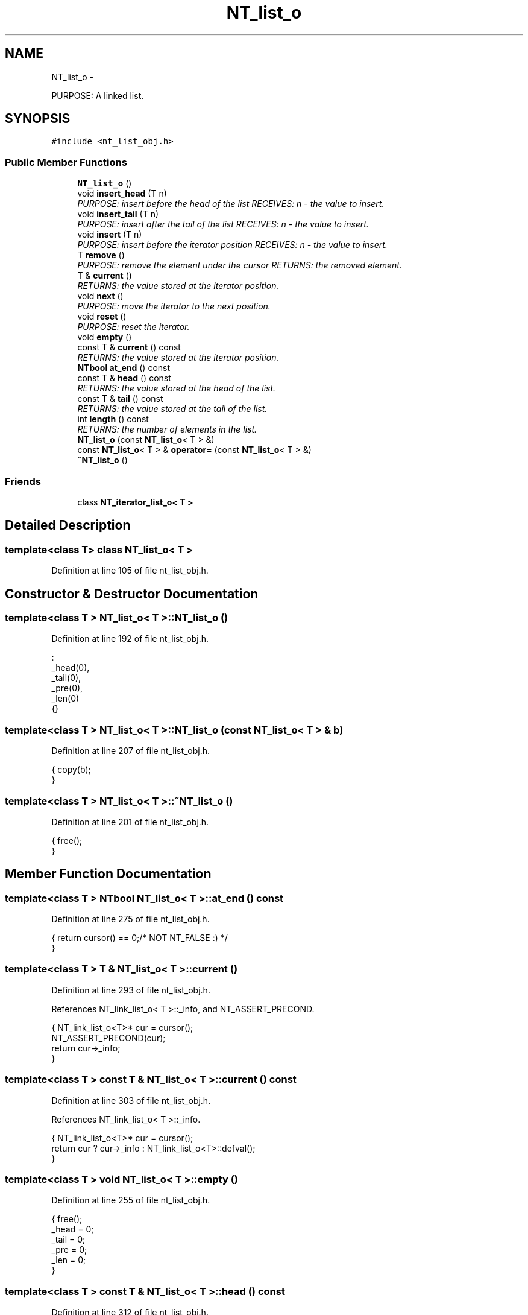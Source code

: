 .TH "NT_list_o" 3 "Wed Nov 17 2010" "Version 0.5" "NetTrader" \" -*- nroff -*-
.ad l
.nh
.SH NAME
NT_list_o \- 
.PP
PURPOSE: A linked list.  

.SH SYNOPSIS
.br
.PP
.PP
\fC#include <nt_list_obj.h>\fP
.SS "Public Member Functions"

.in +1c
.ti -1c
.RI "\fBNT_list_o\fP ()"
.br
.ti -1c
.RI "void \fBinsert_head\fP (T n)"
.br
.RI "\fIPURPOSE: insert before the head of the list RECEIVES: n - the value to insert. \fP"
.ti -1c
.RI "void \fBinsert_tail\fP (T n)"
.br
.RI "\fIPURPOSE: insert after the tail of the list RECEIVES: n - the value to insert. \fP"
.ti -1c
.RI "void \fBinsert\fP (T n)"
.br
.RI "\fIPURPOSE: insert before the iterator position RECEIVES: n - the value to insert. \fP"
.ti -1c
.RI "T \fBremove\fP ()"
.br
.RI "\fIPURPOSE: remove the element under the cursor RETURNS: the removed element. \fP"
.ti -1c
.RI "T & \fBcurrent\fP ()"
.br
.RI "\fIRETURNS: the value stored at the iterator position. \fP"
.ti -1c
.RI "void \fBnext\fP ()"
.br
.RI "\fIPURPOSE: move the iterator to the next position. \fP"
.ti -1c
.RI "void \fBreset\fP ()"
.br
.RI "\fIPURPOSE: reset the iterator. \fP"
.ti -1c
.RI "void \fBempty\fP ()"
.br
.ti -1c
.RI "const T & \fBcurrent\fP () const "
.br
.RI "\fIRETURNS: the value stored at the iterator position. \fP"
.ti -1c
.RI "\fBNTbool\fP \fBat_end\fP () const "
.br
.ti -1c
.RI "const T & \fBhead\fP () const "
.br
.RI "\fIRETURNS: the value stored at the head of the list. \fP"
.ti -1c
.RI "const T & \fBtail\fP () const "
.br
.RI "\fIRETURNS: the value stored at the tail of the list. \fP"
.ti -1c
.RI "int \fBlength\fP () const "
.br
.RI "\fIRETURNS: the number of elements in the list. \fP"
.ti -1c
.RI "\fBNT_list_o\fP (const \fBNT_list_o\fP< T > &)"
.br
.ti -1c
.RI "const \fBNT_list_o\fP< T > & \fBoperator=\fP (const \fBNT_list_o\fP< T > &)"
.br
.ti -1c
.RI "\fB~NT_list_o\fP ()"
.br
.in -1c
.SS "Friends"

.in +1c
.ti -1c
.RI "class \fBNT_iterator_list_o< T >\fP"
.br
.in -1c
.SH "Detailed Description"
.PP 

.SS "template<class T> class NT_list_o< T >"

.PP
Definition at line 105 of file nt_list_obj.h.
.SH "Constructor & Destructor Documentation"
.PP 
.SS "template<class T > \fBNT_list_o\fP< T >::\fBNT_list_o\fP ()"
.PP
Definition at line 192 of file nt_list_obj.h.
.PP
.nf
                                          :
   _head(0),
   _tail(0),
   _pre(0),
   _len(0)
{}
.fi
.SS "template<class T > \fBNT_list_o\fP< T >::\fBNT_list_o\fP (const \fBNT_list_o\fP< T > & b)"
.PP
Definition at line 207 of file nt_list_obj.h.
.PP
.nf
{  copy(b);
}
.fi
.SS "template<class T > \fBNT_list_o\fP< T >::~\fBNT_list_o\fP ()"
.PP
Definition at line 201 of file nt_list_obj.h.
.PP
.nf
{  free();
}
.fi
.SH "Member Function Documentation"
.PP 
.SS "template<class T > \fBNTbool\fP \fBNT_list_o\fP< T >::at_end () const"
.PP
Definition at line 275 of file nt_list_obj.h.
.PP
.nf
{  return cursor() == 0;/* NOT NT_FALSE :) */
}
.fi
.SS "template<class T > T & \fBNT_list_o\fP< T >::current ()"
.PP
Definition at line 293 of file nt_list_obj.h.
.PP
References NT_link_list_o< T >::_info, and NT_ASSERT_PRECOND.
.PP
.nf
{  NT_link_list_o<T>* cur = cursor();
   NT_ASSERT_PRECOND(cur);
   return cur->_info;
}
.fi
.SS "template<class T > const T & \fBNT_list_o\fP< T >::current () const"
.PP
Definition at line 303 of file nt_list_obj.h.
.PP
References NT_link_list_o< T >::_info.
.PP
.nf
{  NT_link_list_o<T>* cur = cursor();
   return cur ? cur->_info : NT_link_list_o<T>::defval();
}
.fi
.SS "template<class T > void \fBNT_list_o\fP< T >::empty ()"
.PP
Definition at line 255 of file nt_list_obj.h.
.PP
.nf
{  free();
   _head = 0;
   _tail = 0;
   _pre = 0;
   _len = 0;
}
.fi
.SS "template<class T > const T & \fBNT_list_o\fP< T >::head () const"
.PP
Definition at line 312 of file nt_list_obj.h.
.PP
.nf
{  return _head ? _head->_info : NT_link_list_o<T>::defval();
}
.fi
.SS "template<class T > void \fBNT_list_o\fP< T >::insert (T n)"
.PP
Definition at line 329 of file nt_list_obj.h.
.PP
References NT_ASSERT_MEM.
.PP
.nf
{  NT_link_list_o<T>* p = new NT_link_list_o<T>(n, cursor());
   NT_ASSERT_MEM(p);

   if (_pre)
   {  _pre->_next = p;
      if (_pre == _tail) _tail = p;
   }
   else
   {  if (_head == 0) _tail = p;
      _head = p;
   }

   _pre = p;
   _len++;
};
.fi
.SS "template<class T > void \fBNT_list_o\fP< T >::insert_head (T n)"
.PP
Definition at line 351 of file nt_list_obj.h.
.PP
References NT_ASSERT_MEM.
.PP
.nf
{  NT_link_list_o<T>* p = new NT_link_list_o<T>(n, _head);
   NT_ASSERT_MEM(p);
   _head = p;
   _len++;
}
.fi
.SS "template<class T > void \fBNT_list_o\fP< T >::insert_tail (T n)"
.PP
Definition at line 363 of file nt_list_obj.h.
.PP
References NT_ASSERT_MEM.
.PP
.nf
{  NT_link_list_o<T>* p = new NT_link_list_o<T>(n, 0);
   NT_ASSERT_MEM(p);
   if (_head == 0) _head = _tail = p;
   else
   {  _tail->_next = p;
      _tail = p;
   }
   _len++;
}
.fi
.SS "template<class T > int \fBNT_list_o\fP< T >::length () const"
.PP
Definition at line 397 of file nt_list_obj.h.
.PP
.nf
{  return _len;
}
.fi
.SS "template<class T > void \fBNT_list_o\fP< T >::next ()"
.PP
Definition at line 283 of file nt_list_obj.h.
.PP
.nf
{  if (!_pre) _pre = _head;
   else if (_pre->_next) _pre = _pre->_next;
   // do not advance past the tail of the list
}
.fi
.SS "template<class T > const \fBNT_list_o\fP< T > & \fBNT_list_o\fP< T >::operator= (const \fBNT_list_o\fP< T > & b)"
.PP
Definition at line 213 of file nt_list_obj.h.
.PP
.nf
{  if (this != &b)
   {  free();
      copy(b);
   }
   return *this;
}
.fi
.SS "template<class T > T \fBNT_list_o\fP< T >::remove ()"
.PP
Definition at line 379 of file nt_list_obj.h.
.PP
References NT_link_list_o< T >::_info, and NT_link_list_o< T >::_next.
.PP
.nf
{  NT_link_list_o<T>* cur = cursor();
   if (!cur) return NT_link_list_o<T>::defval();
   if (_tail == cur) _tail = _pre;
   if (_pre)
      _pre->_next = cur->_next;
   else
      _head = cur->_next;
   T r = cur->_info;
   delete cur;
   _len--;
   return r;
}
.fi
.SS "template<class T > void \fBNT_list_o\fP< T >::reset ()"
.PP
Definition at line 267 of file nt_list_obj.h.
.PP
.nf
{  _pre = 0;
}
.fi
.SS "template<class T > const T & \fBNT_list_o\fP< T >::tail () const"
.PP
Definition at line 320 of file nt_list_obj.h.
.PP
.nf
{  return _tail ? _tail->_info : NT_link_list_o<T>::defval();
}
.fi
.SH "Friends And Related Function Documentation"
.PP 
.SS "template<class T> friend class \fBNT_iterator_list_o\fP< T >\fC [friend]\fP"
.PP
Definition at line 140 of file nt_list_obj.h.

.SH "Author"
.PP 
Generated automatically by Doxygen for NetTrader from the source code.
